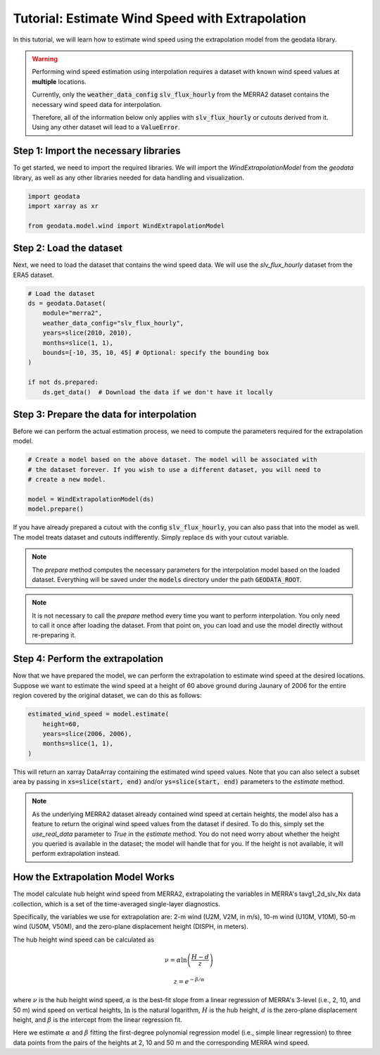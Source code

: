 Tutorial: Estimate Wind Speed with Extrapolation
================================================

In this tutorial, we will learn how to estimate wind speed using the extrapolation model from the geodata library.

.. warning::
   Performing wind speed estimation using interpolation requires a dataset with known
   wind speed values at **multiple** locations.

   Currently, only the :code:`weather_data_config` :code:`slv_flux_hourly` from the MERRA2 dataset
   contains the necessary wind speed data for interpolation.

   Therefore, all of the information below only applies with :code:`slv_flux_hourly` or cutouts
   derived from it. Using any other dataset will lead to a :code:`ValueError`.

Step 1: Import the necessary libraries
----------------------------------------

To get started, we need to import the required libraries. We will import the `WindExtrapolationModel` from the `geodata` library, as well as any other libraries needed for data handling and visualization.

.. code:: Python

    import geodata
    import xarray as xr

    from geodata.model.wind import WindExtrapolationModel

Step 2: Load the dataset
------------------------

Next, we need to load the dataset that contains the wind speed data. We will use the `slv_flux_hourly` dataset from the ERA5 dataset.

.. code:: Python

    # Load the dataset
    ds = geodata.Dataset(
        module="merra2",
        weather_data_config="slv_flux_hourly",
        years=slice(2010, 2010),
        months=slice(1, 1),
        bounds=[-10, 35, 10, 45] # Optional: specify the bounding box
    )

    if not ds.prepared:
        ds.get_data()  # Download the data if we don't have it locally

Step 3: Prepare the data for interpolation
--------------------------------------------
Before we can perform the actual estimation process, we need to compute the parameters
required for the extrapolation model.

.. code:: Python

    # Create a model based on the above dataset. The model will be associated with
    # the dataset forever. If you wish to use a different dataset, you will need to
    # create a new model.

    model = WindExtrapolationModel(ds)
    model.prepare()

If you have already prepared a cutout with the config :code:`slv_flux_hourly`, you can also pass
that into the model as well. The model treats dataset and cutouts indifferently.
Simply replace :code:`ds` with your cutout variable.

.. note::
   The `prepare` method computes the necessary parameters for the interpolation model
   based on the loaded dataset. Everything will be saved under the :code:`models`
   directory under the path :code:`GEODATA_ROOT`.

.. note::
    It is not necessary to call the `prepare` method every time you want to perform
    interpolation. You only need to call it once after loading the dataset. From that
    point on, you can load and use the model directly without re-preparing it.

Step 4: Perform the extrapolation
----------------------------------

Now that we have prepared the model, we can perform the extrapolation to estimate wind
speed at the desired locations. Suppose we want to estimate the wind speed at a height
of 60 above ground during Jaunary of 2006 for the entire region covered by the original
dataset, we can do this as follows:

.. code:: Python

    estimated_wind_speed = model.estimate(
        height=60,
        years=slice(2006, 2006),
        months=slice(1, 1),
    )

This will return an xarray DataArray containing the estimated wind speed values. Note
that you can also select a subset area by passing in :code:`xs=slice(start, end)`
and/or :code:`ys=slice(start, end)` parameters to the `estimate` method.

.. note::
    As the underlying MERRA2 dataset already contained wind speed at certain heights, the
    model also has a feature to return the original wind speed values from the dataset
    if desired. To do this, simply set the `use_real_data` parameter to `True` in the
    `estimate` method. You do not need worry about whether the height you queried is
    available in the dataset; the model will handle that for you. If the height is not
    available, it will perform extrapolation instead.

How the Extrapolation Model Works
---------------------------------

The model calculate hub height wind speed from MERRA2, extrapolating the variables in
MERRA's tavg1_2d_slv_Nx data collection, which is a set of the time-averaged
single-layer diagnostics.

Specifically, the variables we use for extrapolation are: 2-m wind (U2M, V2M, in m/s),
10-m wind (U10M, V10M), 50-m wind (U50M, V50M), and the zero-plane displacement
height (DISPH, in meters).


The hub height wind speed can be calculated as

.. math::
   \nu  = \alpha \ln\left(\frac{H - d}{z}\right)

.. math::
   z = e^{-\beta/\alpha}

where :math:`\nu` is the hub height wind speed, :math:`\alpha` is the best-fit slope
from a linear regression of MERRA's 3-level (i.e., 2, 10, and 50 m) wind speed on
vertical heights, :math:`\ln` is the natural logarithm, :math:`H` is the hub height,
:math:`d` is the zero-plane displacement height, and :math:`\beta` is the intercept
from the linear regression fit.

Here we estimate :math:`\alpha` and :math:`\beta` fitting the first-degree polynomial
regression model (i.e., simple linear regression) to three data points from the pairs
of the heights at 2, 10 and 50 m and the corresponding MERRA wind speed.
